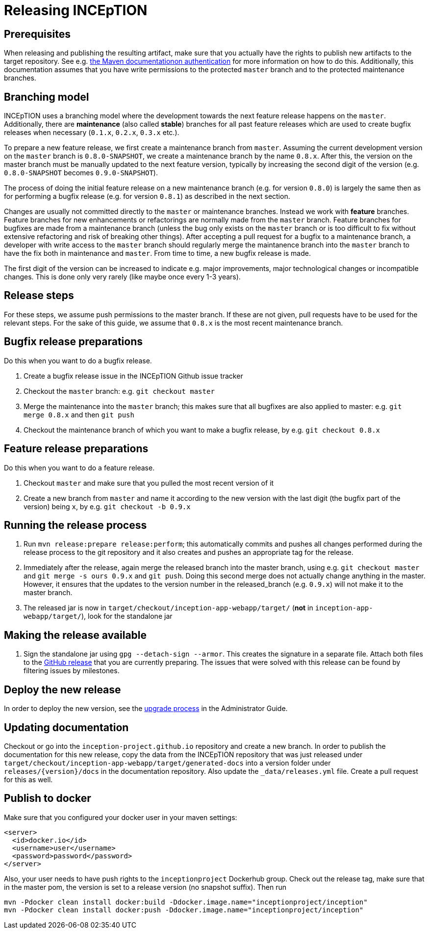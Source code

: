 = Releasing INCEpTION

== Prerequisites

When releasing and publishing the resulting artifact, make sure that you actually have the rights
to publish new artifacts to the target repository. See e.g.
https://maven.apache.org/settings.html#Servers[the Maven documentationon authentication] 
for more information on how to do this. Additionally, this documentation assumes that you have write permissions
to the protected `master` branch and to the protected maintenance branches.

== Branching model

INCEpTION uses a branching model where the development towards the next feature release happens on the
`master`. Additionally, there are *maintenance* (also called *stable*) branches for all past feature 
releases which are used to create bugfix releases when necessary (`0.1.x`, `0.2.x`, `0.3.x` etc.). 

To prepare a new feature release, we first create a maintenance branch from `master`. Assuming the current
development version on the `master` branch is `0.8.0-SNAPSHOT`, we create a maintenance branch by the name
`0.8.x`. After this, the version on the master branch must be manually updated to the next feature version,
typically by increasing the second digit of the version (e.g. `0.8.0-SNAPSHOT` becomes `0.9.0-SNAPSHOT`).

The process of doing the initial feature release on a new maintenance branch (e.g. for version `0.8.0`) is 
largely the same then as for performing a bugfix release (e.g. for version `0.8.1`) as described in the next section.

Changes are usually not committed directly to the `master` or maintenance branches. Instead we work with
*feature* branches. Feature branches for new enhancements or refactorings are normally made from the 
`master` branch. Feature branches for bugfixes are made from a maintenance branch (unless the bug only 
exists on the `master` branch or is too difficult to fix without extensive refactoring and risk of 
breaking other things). After accepting a pull request for a bugfix to a maintenance branch, a developer
with write access to the `master` branch should regularly merge the maintanence branch into the `master` branch
to have the fix both in maintenance and `master`. From time to time, a new bugfix release is made.

The first digit of the version can be increased to indicate e.g. major improvements, major technological
changes or incompatible changes. This is done only very rarely (like maybe once every 1-3 years). 

== Release steps

For these steps, we assume push permissions to the master branch. If these are not given, pull
requests have to be used for the relevant steps. For the sake of this guide, we assume that `0.8.x`
is the most recent maintenance branch.

== Bugfix release preparations

Do this when you want to do a bugfix release.

. Create a bugfix release issue in the INCEpTION Github issue tracker
. Checkout the `master` branch: e.g. `git checkout master`
. Merge the maintenance into the `master` branch; this makes sure that all bugfixes are
  also applied to master: e.g. `git merge 0.8.x` and then `git push`
. Checkout the maintenance branch of which you want to make a bugfix release, by e.g. `git checkout 0.8.x`

== Feature release preparations

Do this when you want to do a feature release.

. Checkout `master` and make sure that you pulled the most recent version of it
. Create a new branch from `master` and name it according to the new version with the last digit (the bugfix part of the version) being `x`, by e.g. `git checkout -b 0.9.x`

== Running the release process

. Run `mvn release:prepare release:perform`; this automatically commits and pushes all changes performed
  during the release process to the git repository and it also creates and pushes an appropriate tag for the release.
. Immediately after the release, again merge the released branch into the
  master branch, using e.g. `git checkout master` and `git merge -s ours 0.9.x` and `git push`. 
  Doing this second merge does not actually change anything in the master. 
  However, it ensures that the updates to the version number in the released_branch (e.g.  `0.9.x`) will not make it to the master branch.
. The released jar is now in `target/checkout/inception-app-webapp/target/` (*not* in `inception-app-webapp/target/`), look for the standalone jar

== Making the release available

[arabic]
. Sign the standalone jar using `gpg --detach-sign --armor`. This creates the signature in a separate file. Attach both files to
the link:https://github.com/inception-project/inception/releases[GitHub release] that
you are currently preparing. The issues
that were solved with this release can be found by filtering issues by milestones.

== Deploy the new release

In order to deploy the new version, see the <<admin-guide.adoc#sect_upgrade,upgrade process>> 
in the Administrator Guide.

== Updating documentation

Checkout or go into the `inception-project.github.io` repository and
create a new branch. In order to publish the documentation for this new
release, copy the data from the INCEpTION repository that was just
released under
`target/checkout/inception-app-webapp/target/generated-docs` into a
version folder under `releases/{version}/docs` in the documentation
repository. Also update the `_data/releases.yml` file. Create a pull
request for this as well.

== Publish to docker

Make sure that you configured your docker user in your maven settings:

[source,xml]
----
<server>
  <id>docker.io</id>
  <username>user</username>
  <password>password</password>
</server>
----

Also, your user needs to have push rights to the `inceptionproject` Dockerhub group.
Check out the release tag, make sure that in the master pom, the version is set to
a release version (no snapshot suffix). Then run

[source,xml]
----
mvn -Pdocker clean install docker:build -Ddocker.image.name="inceptionproject/inception"
mvn -Pdocker clean install docker:push -Ddocker.image.name="inceptionproject/inception"
----

